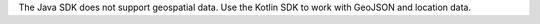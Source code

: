 The Java SDK does not support geospatial data. Use the Kotlin SDK to work with
GeoJSON and location data.
